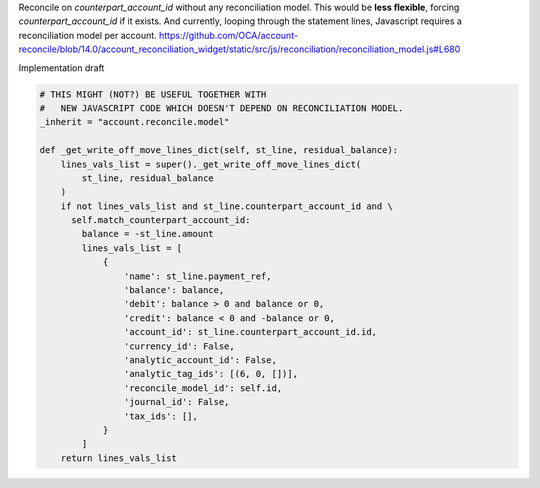 Reconcile on `counterpart_account_id` without any reconciliation model.
This would be **less flexible**, forcing `counterpart_account_id` if it exists.
And currently, looping through the statement lines,
Javascript requires a reconciliation model per account.
https://github.com/OCA/account-reconcile/blob/14.0/account_reconciliation_widget/static/src/js/reconciliation/reconciliation_model.js#L680

Implementation draft

.. code-block:: python

    # THIS MIGHT (NOT?) BE USEFUL TOGETHER WITH
    #   NEW JAVASCRIPT CODE WHICH DOESN'T DEPEND ON RECONCILIATION MODEL.
    _inherit = "account.reconcile.model"

    def _get_write_off_move_lines_dict(self, st_line, residual_balance):
        lines_vals_list = super()._get_write_off_move_lines_dict(
            st_line, residual_balance
        )
        if not lines_vals_list and st_line.counterpart_account_id and \
          self.match_counterpart_account_id:
            balance = -st_line.amount
            lines_vals_list = [
                {
                    'name': st_line.payment_ref,
                    'balance': balance,
                    'debit': balance > 0 and balance or 0,
                    'credit': balance < 0 and -balance or 0,
                    'account_id': st_line.counterpart_account_id.id,
                    'currency_id': False,
                    'analytic_account_id': False,
                    'analytic_tag_ids': [(6, 0, [])],
                    'reconcile_model_id': self.id,
                    'journal_id': False,
                    'tax_ids': [],
                }
            ]
        return lines_vals_list
